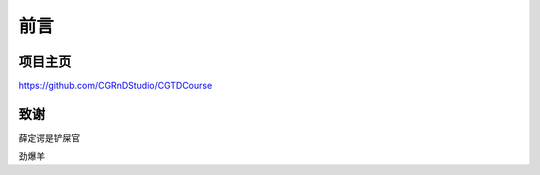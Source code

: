 ====
前言
====

--------
项目主页
--------

https://github.com/CGRnDStudio/CGTDCourse

-----
致谢
-----

薛定谔是铲屎官

劲爆羊
